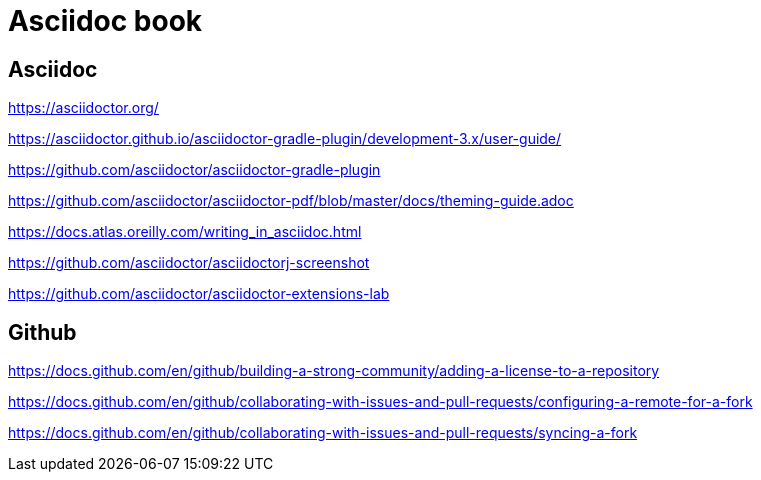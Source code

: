 = Asciidoc book

== Asciidoc

https://asciidoctor.org/

https://asciidoctor.github.io/asciidoctor-gradle-plugin/development-3.x/user-guide/

https://github.com/asciidoctor/asciidoctor-gradle-plugin

https://github.com/asciidoctor/asciidoctor-pdf/blob/master/docs/theming-guide.adoc

https://docs.atlas.oreilly.com/writing_in_asciidoc.html

https://github.com/asciidoctor/asciidoctorj-screenshot

https://github.com/asciidoctor/asciidoctor-extensions-lab

== Github

https://docs.github.com/en/github/building-a-strong-community/adding-a-license-to-a-repository

https://docs.github.com/en/github/collaborating-with-issues-and-pull-requests/configuring-a-remote-for-a-fork

https://docs.github.com/en/github/collaborating-with-issues-and-pull-requests/syncing-a-fork

